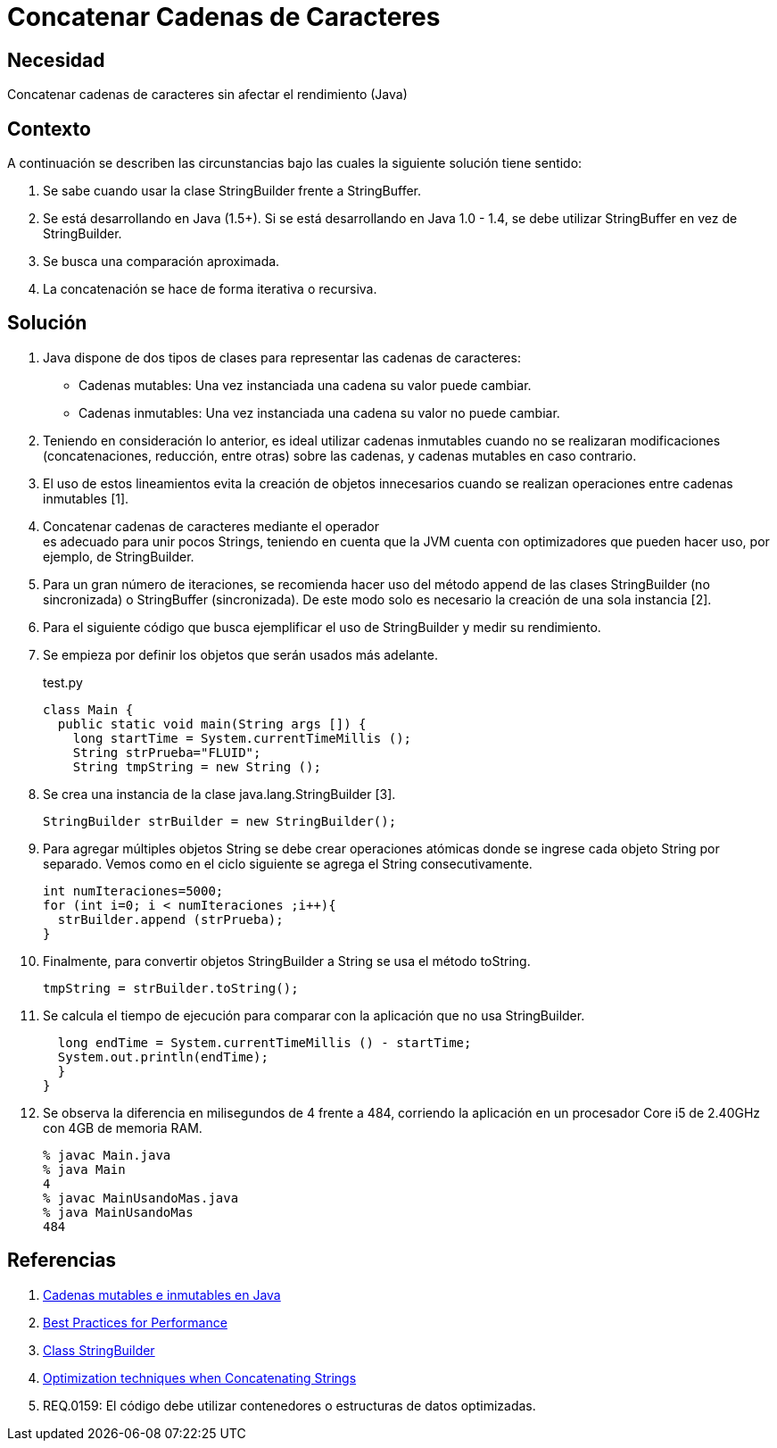:slug: kb/java/concatenar-cadena-caracter/
:category: java
:description: TODO
:keywords: TODO
:kb: yes

= Concatenar Cadenas de Caracteres

== Necesidad

Concatenar cadenas de caracteres sin afectar el rendimiento (Java)

== Contexto

A continuación se describen las circunstancias 
bajo las cuales la siguiente solución tiene sentido:

. Se sabe cuando usar la clase StringBuilder frente a StringBuffer.
. Se está desarrollando en Java (1.5+). 
Si se está desarrollando en Java 1.0 - 1.4, 
se debe utilizar StringBuffer en vez de StringBuilder.
. Se busca una comparación aproximada. 
. La concatenación se hace de forma iterativa o recursiva.

== Solución

. Java dispone de dos tipos de clases 
para representar las cadenas de caracteres:
* Cadenas mutables: Una vez instanciada una cadena su valor puede cambiar.
* Cadenas inmutables: Una vez instanciada una cadena su valor no puede cambiar.

. Teniendo en consideración lo anterior, 
es ideal utilizar cadenas inmutables 
cuando no se realizaran modificaciones 
(concatenaciones, reducción, entre otras) sobre las cadenas, 
y cadenas mutables en caso contrario.

. El uso de estos lineamientos 
evita la creación de objetos innecesarios 
cuando se realizan operaciones entre cadenas inmutables [1].

. Concatenar cadenas de caracteres mediante el operador + 
es adecuado para unir pocos Strings, 
teniendo en cuenta que la JVM cuenta con optimizadores 
que pueden hacer uso, por ejemplo, de StringBuilder.

. Para un gran número de iteraciones, 
se recomienda hacer uso del método append 
de las clases StringBuilder (no sincronizada) o StringBuffer (sincronizada). 
De este modo solo es necesario la creación de una sola instancia [2].

. Para el siguiente código que busca ejemplificar el uso de StringBuilder 
y medir su rendimiento.

. Se empieza por definir los objetos que serán usados más adelante.
+
.test.py
[source, java, linenums]
----
class Main {
  public static void main(String args []) {
    long startTime = System.currentTimeMillis ();
    String strPrueba="FLUID";
    String tmpString = new String ();
----

. Se crea una instancia de la clase java.lang.StringBuilder [3].
+
[source, java, linenums]
----
StringBuilder strBuilder = new StringBuilder();
----

. Para agregar múltiples objetos String se debe crear operaciones atómicas 
donde se ingrese cada objeto String por separado. 
Vemos como en el ciclo siguiente se agrega el String consecutivamente.
+
[source, java, linenums]
----
int numIteraciones=5000;
for (int i=0; i < numIteraciones ;i++){
  strBuilder.append (strPrueba);
}
----

. Finalmente, para convertir objetos StringBuilder a String 
se usa el método toString.
+
[source, java, linenums]
----
tmpString = strBuilder.toString();
----

. Se calcula el tiempo de ejecución 
para comparar con la aplicación que no usa StringBuilder.
+
[source, java, linenums]
----
  long endTime = System.currentTimeMillis () - startTime;
  System.out.println(endTime);
  }
}
----

. Se observa la diferencia en milisegundos de 4 frente a 484, 
corriendo la aplicación en un procesador Core i5 de 2.40GHz 
con 4GB de memoria RAM.
+
[source, shell, linenums]
----
% javac Main.java
% java Main
4
% javac MainUsandoMas.java
% java MainUsandoMas
484
----

== Referencias

. https://www.campusmvp.es/recursos/post/cadenas-mutables-e-inmutables-en-java-cuando-usar-string-stringbuilder-y-stringbuffer.aspx[Cadenas mutables e inmutables en Java]
. http://www-01.ibm.com/software/webservers/appserv/ws_bestpractices.pdf[Best Practices for Performance]
. https://docs.oracle.com/javase/7/docs/api/java/lang/StringBuilder.html[Class StringBuilder]
. http://www.precisejava.com/javaperf/j2se/StringAndStringBuffer.htm#Strings104[Optimization techniques when Concatenating Strings]
. REQ.0159: El código debe utilizar contenedores o estructuras de datos 
optimizadas.
